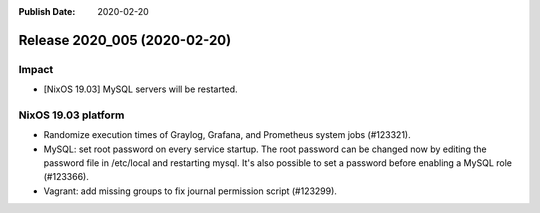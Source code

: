 :Publish Date: 2020-02-20

Release 2020_005 (2020-02-20)
-----------------------------

Impact
^^^^^^

* [NixOS 19.03] MySQL servers will be restarted.


NixOS 19.03 platform
^^^^^^^^^^^^^^^^^^^^

* Randomize execution times of Graylog, Grafana, and Prometheus system jobs
  (#123321).
* MySQL: set root password on every service startup. The root password can be
  changed now by editing the password file in /etc/local and restarting mysql.
  It's also possible to set a password before enabling a MySQL role (#123366).
* Vagrant: add missing groups to fix journal permission script (#123299).

.. vim: set spell spelllang=en:
